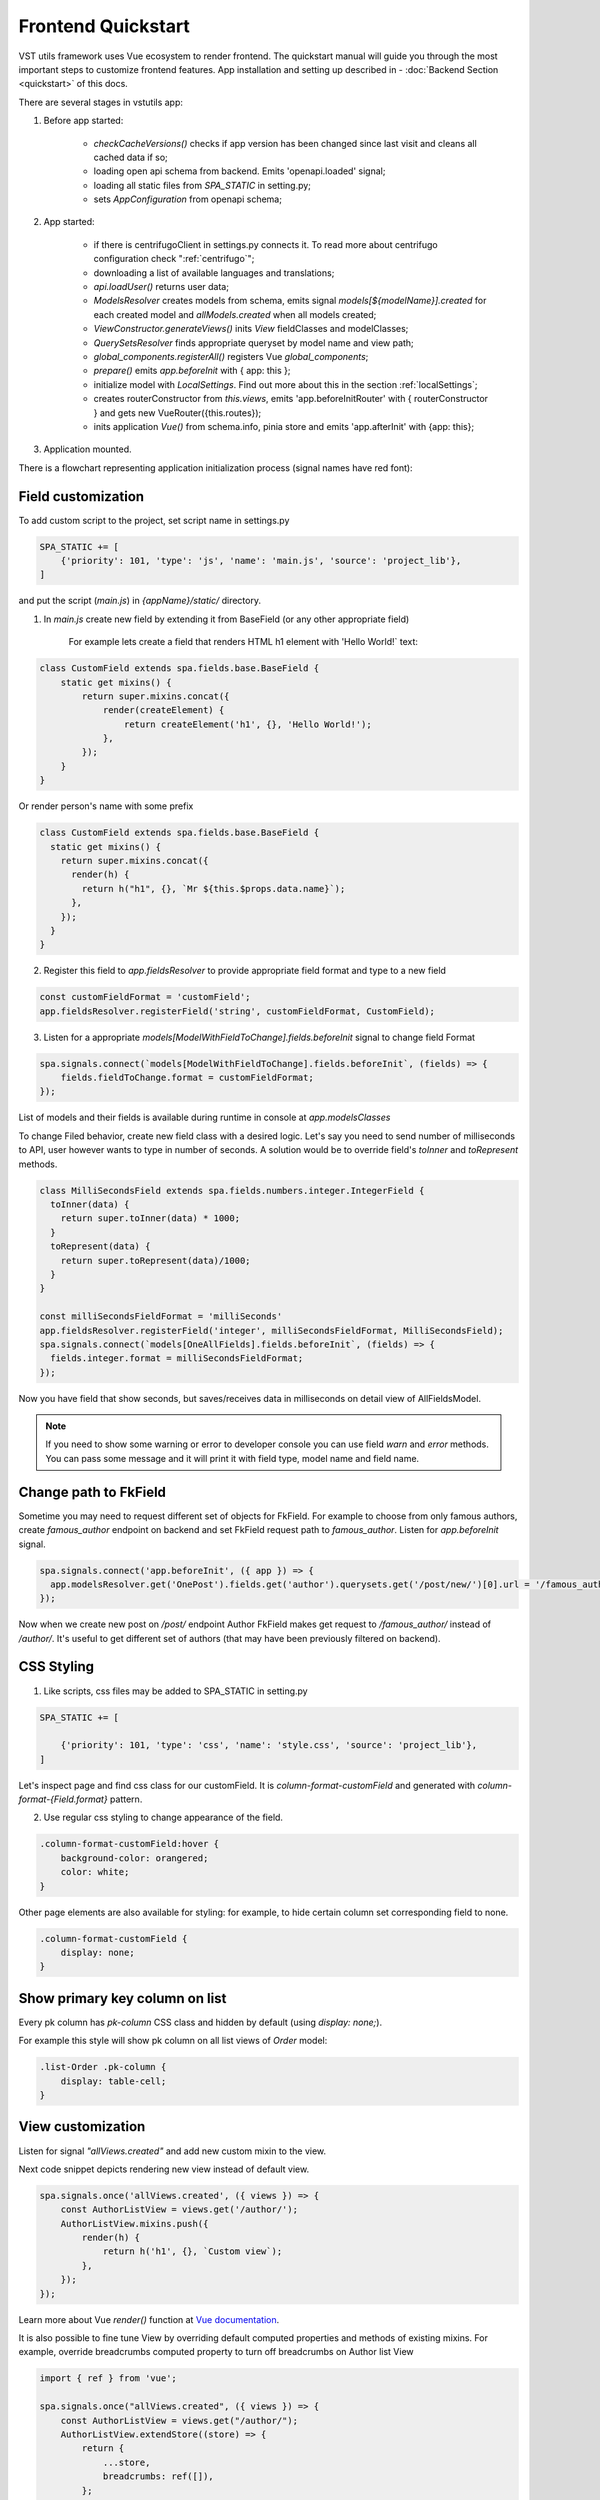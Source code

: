 Frontend Quickstart
===================================


VST utils framework uses Vue ecosystem to render frontend. The quickstart manual will guide you through the most important steps to customize frontend features.
App installation and setting up described in - :doc:`Backend Section <quickstart>` of this docs.

There are several stages in vstutils app:

1. Before app started:

    * `checkCacheVersions()` checks if app version has been changed since last visit and cleans all cached data if so;
    * loading open api schema from backend. Emits 'openapi.loaded' signal;
    * loading all static files from `SPA_STATIC` in setting.py;
    * sets `AppConfiguration` from openapi schema;

2. App started:

    * if there is centrifugoClient in settings.py connects it. To read more about centrifugo configuration check ":ref:`centrifugo`";
    * downloading a list of available languages and translations;
    * `api.loadUser()` returns user data;
    * `ModelsResolver` creates models from schema, emits signal `models[${modelName}].created` for each created model and `allModels.created` when all models created;
    * `ViewConstructor.generateViews()` inits `View` fieldClasses and modelClasses;
    * `QuerySetsResolver` finds appropriate queryset by model name and view path;
    * `global_components.registerAll()`  registers Vue `global_components`;
    * `prepare()` emits `app.beforeInit` with { app: this };
    * initialize model with `LocalSettings`. Find out more about this in the section :ref:`localSettings`;
    * creates routerConstructor from `this.views`, emits 'app.beforeInitRouter' with { routerConstructor } and gets new VueRouter({this.routes});
    * inits application `Vue()` from schema.info, pinia store and emits 'app.afterInit' with {app: this};

3. Application mounted.


There is a flowchart representing application initialization process (signal names have red font):

.. mermaid::

    graph TD
      Cached("checkCachedVersion()")--New App Version-->Clean("cleanAllCache()");
      Cached--Same App Version-->Schema(Load Schema);
      Clean-->Cached
      Schema--'openapi.loaded'-->AppConfiguration
      AppConfiguration--Has Centrifugo options-->Centrifugo(Connect Centrifugo)
      AppConfiguration--No Centrifugo-->Translation
      Centrifugo-->Translation(Load translation, <br/> load languages)
      Translation-->LoadUser("api.LoadUser()")-->ModelsResolver
      subgraph Models generation
      ModelsResolver--All Models Created-->B('allModels.created'):::classSignal
      ModelsResolver--Not All Models Created-->Create(Create Model)
      Create(Create Model)-->SignalBeforeInit("'models#91;modelName#93;.fields.beforeInit'"):::classSignal-->Fields(Create Fields)
      Fields(Create Fields)-->SignalAfterInit("'models#91;modelName#93;.fields.afterInit'"):::classSignal-->modelsmodelName("'models#91;modelName#93;.created'"):::classSignal
      modelsmodelName-->ModelsResolver
      end
      ViewConstructor("ViewConstructor.generateViews()")--'allViewsCreated'-->QuerySetResolver
      QuerySetResolver--finds approppriate querySet-->registerAll("global_components.registerAll()")
      registerAll--registers Vue global_components-->prepare
      prepare--'app.beforeInit'-->RouterConstuctor
      RouterConstuctor--'app.beforeInitRouter'-->D("new VueRouter()")
      D-->E(Vue Internationalization plugin - i18n)
      E-->F(Create new Vue Instance)

    linkStyle 3 stroke:red,color:red
    linkStyle 11 stroke:red,color:red
    linkStyle 12 stroke:red,color:red
    linkStyle 14 stroke:red,color:red
    linkStyle 16 stroke:red,color:red
    linkStyle 19 stroke:red,color:red
    linkStyle 20 stroke:red,color:red

    classDef classSignal stroke:#333,color:#f00;

.. _field-section:

Field customization
-------------------
To add custom script to the project, set script name in settings.py

.. sourcecode:: python

    SPA_STATIC += [
        {'priority': 101, 'type': 'js', 'name': 'main.js', 'source': 'project_lib'},
    ]


and put the script (`main.js`) in `{appName}/static/` directory.

1. In `main.js` create new field by extending it from BaseField (or any other appropriate field)

    For example lets create a field that renders HTML h1 element with 'Hello World!` text:

.. sourcecode:: javascript

    class CustomField extends spa.fields.base.BaseField {
        static get mixins() {
            return super.mixins.concat({
                render(createElement) {
                    return createElement('h1', {}, 'Hello World!');
                },
            });
        }
    }

Or render person's name with some prefix

.. sourcecode:: javascript

    class CustomField extends spa.fields.base.BaseField {
      static get mixins() {
        return super.mixins.concat({
          render(h) {
            return h("h1", {}, `Mr ${this.$props.data.name}`);
          },
        });
      }
    }


2. Register this field to `app.fieldsResolver` to provide appropriate field format and type to a new field

.. sourcecode:: javascript

    const customFieldFormat = 'customField';
    app.fieldsResolver.registerField('string', customFieldFormat, CustomField);

3. Listen for a appropriate `models[ModelWithFieldToChange].fields.beforeInit` signal to change field Format

.. sourcecode:: javascript

    spa.signals.connect(`models[ModelWithFieldToChange].fields.beforeInit`, (fields) => {
        fields.fieldToChange.format = customFieldFormat;
    });


List of  models and their fields is available during runtime in console at `app.modelsClasses`

To change Filed behavior, create new field class with a desired logic. Let's say you need to send number of milliseconds
to API, user however wants to type in number of seconds. A solution would be to override field's `toInner`
and `toRepresent` methods.

.. sourcecode:: javascript

    class MilliSecondsField extends spa.fields.numbers.integer.IntegerField {
      toInner(data) {
        return super.toInner(data) * 1000;
      }
      toRepresent(data) {
        return super.toRepresent(data)/1000;
      }
    }

    const milliSecondsFieldFormat = 'milliSeconds'
    app.fieldsResolver.registerField('integer', milliSecondsFieldFormat, MilliSecondsField);
    spa.signals.connect(`models[OneAllFields].fields.beforeInit`, (fields) => {
      fields.integer.format = milliSecondsFieldFormat;
    });

Now you have field that show seconds, but saves/receives data in milliseconds on detail view of AllFieldsModel.

.. note::
    If you need to show some warning or error to developer console you can use field `warn` and `error` methods.
    You can pass some message and it will print it with field type, model name and field name.

Change path to FkField
----------------------
Sometime you may need to request different set of objects for FkField. For example to choose from only famous authors,
create `famous_author` endpoint on backend and set FkField request path to `famous_author`.
Listen for `app.beforeInit` signal.

.. sourcecode:: javascript

    spa.signals.connect('app.beforeInit', ({ app }) => {
      app.modelsResolver.get('OnePost').fields.get('author').querysets.get('/post/new/')[0].url = '/famous_author/'
    });

Now when we create new post on `/post/` endpoint Author FkField makes get request to `/famous_author/` instead of `/author/`. It's
useful to get different set of authors (that may have been previously filtered on backend).

CSS Styling
-----------

1. Like scripts, css files may be added to SPA_STATIC in setting.py

.. sourcecode:: python

    SPA_STATIC += [

        {'priority': 101, 'type': 'css', 'name': 'style.css', 'source': 'project_lib'},
    ]



Let's inspect page and find css class for our customField. It is `column-format-customField` and  generated with `column-format-{Field.format}` pattern.


2. Use regular css styling to change appearance of the field.

.. code-block:: css

    .column-format-customField:hover {
        background-color: orangered;
        color: white;
    }


Other page elements are also available for styling: for example, to hide certain column set corresponding field to none.

.. code-block:: css

    .column-format-customField {
        display: none;
    }

Show primary key column on list
-------------------------------

Every pk column has `pk-column` CSS class and hidden by default (using `display: none;`).

For example this style will show pk column on all list views of `Order` model:

.. sourcecode:: css

    .list-Order .pk-column {
        display: table-cell;
    }


View customization
-------------------

Listen for signal `"allViews.created"` and add new custom mixin to the view.

Next code snippet depicts rendering new view instead of default view.

.. sourcecode:: javascript

    spa.signals.once('allViews.created', ({ views }) => {
        const AuthorListView = views.get('/author/');
        AuthorListView.mixins.push({
            render(h) {
                return h('h1', {}, `Custom view`);
            },
        });
    });

Learn more about Vue `render()` function at `Vue documentation <https://v3.vuejs.org/guide/render-function.html>`_.


It is also possible to fine tune View by overriding default computed properties and methods of existing mixins.
For example, override breadcrumbs computed property to turn off breadcrumbs on Author list View

.. sourcecode:: javascript

    import { ref } from 'vue';

    spa.signals.once("allViews.created", ({ views }) => {
        const AuthorListView = views.get("/author/");
        AuthorListView.extendStore((store) => {
            return {
                ...store,
                breadcrumbs: ref([]),
            };
        });
    });

Sometimes you may need to hide detail page for some reason, but still want all actions and sublinks to be accessible from list page.
To do it you also should listen signal `"allViews.created"` and change parameter `hidden` from default `false` to `true`, for example:

.. sourcecode:: javascript

    spa.signals.once('allViews.created', ({ views }) => {
        const authorView = views.get('/author/{id}/');
        authorView.hidden = true;
    });


Changing title of the view
--------------------------

To change title and string displayed in the breadcrumbs change `title` property of the view or method `getTitle` for more complex logic.

.. sourcecode:: javascript

    spa.signals.once('allViews.created', ({ views }) => {
        const usersList = views.get('/user/');
        usersList.title = 'Users list';

        const userDetail = views.get('/user/{id}/');
        userDetail.getTitle = (state) => (state?.instance ? `User: ${state.instance.id}` : 'User');
    });


Basic Webpack configuration
---------------------------
To use webpack in you project rename `webpack.config.js.default` to `webpack.config.js`.
Every project based on vst-utils contains `index.js` in `/frontend_src/app/` directory.
This file is intended for your code. Run `yarn` command to install all dependencies. Then run `yarn devBuild`
from root dir of your project to build static files. Final step is to add built file to `SPA_STATIC` in `settings.py`

.. sourcecode:: python

    SPA_STATIC += [
        {'priority': 101, 'type': 'js', 'name': '{AppName}/bundle/app.js', 'source': 'project_lib'},
    ]

Webpack configuration file allows to add more static files. In `webpack.config.js` add more entries

.. sourcecode:: javascript

    const config = {
      mode: setMode(),
      entry: {
        'app': entrypoints_dir + "/app/index.js" // default,
        'myapp': entrypoints_dir + "/app/myapp.js" // just added
      },

Output files will be built into `frontend_src/{AppName}/static/{AppName}/bundle` directory. Name of output file
corresponds to name of entry in `config`. In the example above output files will have names `app.js` and `myapp.js`.
Add all of these files to `STATIC_SPA` in `settings.py`. During vstutils installation trough `pip`
frontend code are being build automatically, so you may need to add `bundle` directory to `gitignore`.


Page store
----------
Every page has store that can be accessed globally `app.store.page` or from page component using `this.store`.

View method `extendStore` can be used to add custom logic to page's store.

.. sourcecode:: javascript

    import { computed } from 'vue';

    spa.signals.once('allViews.created', ({ views }) => {
        views.get('/user/{id}/').extendStore((store) => {
            // Override title of current page using computed value
            const title = computed(() => `Current page has ${store.instances.hength} instances`);

            async function fetchData() {
                await store.fetchData();  // Call original fetchData
                await callSomeExternalApi(store.instances.value);
            }

            return {
                ...store,
                title,
                fetchData,
            };
        });
    });


Overriding root component
-------------------------
Root component of the application can be overridden using `app.beforeInit` signal. This can be useful for such things as
changing layout CSS classes, back button behaviour or main layout components.

Example of customizing sidebar component:

.. sourcecode:: javascript

    const CustomAppRoot = {
        components: { Sidebar: CustomSidebar },
        mixins: [spa.AppRoot],
    };
    spa.signals.once('app.beforeInit', ({ app }) => {
        app.appRootComponent = CustomAppRoot;
    });


Translating values of fields
----------------------------
Values tha displayed by `FKField` of `ChoicesField` can be translated using standard translations files.

Translation key must be defined as `:model:<ModelName>:<fieldName>:<value>`. For example:

.. sourcecode:: python

    TRANSLATION = {
        ':model:Category:name:Category 1': 'Категория 1',
    }

Translation of values can be taxing as every model on backend usually generates more than one model on frontend,
To avoid this, add `_translate_model = 'Category'` attribute to model on backend. It shortens

.. sourcecode:: python

        ':model:Category:name:Category 1': 'Категория 1',
        ':model:OneCategory:name:Category 1': 'Категория 1',
        ':model:CategoryCreate:name:Category 1': 'Категория 1',


to

.. sourcecode:: python

        ':model:Category:name:Category 1': 'Категория 1',

For `FKField` name of the related model is used. And `fieldName` should be equal to `viewField`.


.. _changing-actions-or-sublinks:

Changing actions or sublinks
----------------------------

Sometimes using only schema for defining actions or sublinks is not enough.

For example we have an action to make user a superuser (`/user/{id}/make_superuser/`) and we want to hide that action if
user is already a superuser (`is_superuser` is `true`). `<${PATH}>filterActions` signal can be used to achieve such result.

.. sourcecode:: javascript

    spa.signals.connect('</user/{id}/make_superuser/>filterActions', (obj) => {
        if (obj.data.is_superuser) {
            obj.actions = obj.actions.filter((action) => action.name !== 'make_superuser');
        }
    });


1. `<${PATH}>filterActions` recieves {actions, data}
2. `<${PATH}>filterSublinks` recieves {sublinks, data}

Data property will contain instance's data. Actions and sublinks properties will contain arrays with default
items (not hidden action or sublinks), it can be changed or replaced completely.

.. _localSettings:

LocalSettings
-------------

This model's fields are displayed in the left sidebar.
All data from this model saves in browser Local Storage.
If you want to add another options, you can do it using `beforeInit` signal, for example:

.. sourcecode:: javascript

    spa.signals.once('models[_LocalSettings].fields.beforeInit', (fields) => {
            const cameraField = new spa.fields.base.BaseField({ name: 'camera' });
            // You can add some logic here
            fields.camera = cameraField;
    })


Store
-----

There are three ways to store data:

    * userSettingsStore - saves data on the server. By default, there are options for changing language and a button to turn on/off the dark mode.
      Data to userSettingsStore comes from schema.
    * localSettingsStore - saves data in the browser Local Storage. This is where you can store your own fields, as described in :ref:`localSettings`.
    * store - stores current page data.

To use any of this stores you need to run the following command: :code:`app.[storeName]`, for example: :code:`app.userSettingsStore`.

.. note:: If you are accessing the userSettingsStore from within the component then you need to use :code:`this.$app` instead :code:`app`.

From `app.store` you may need:

    * `vewsItems` and `viewItemsMap` - stores information about parent views for this page. It is used for example in breadcrumbs.
      The difference between them is only in the way information is stored: `viewItems` is an Array of Objects and `viewItemsMap` is a Map.
    * `page` - saves all information about current page.
    * `title` - title of current page.

